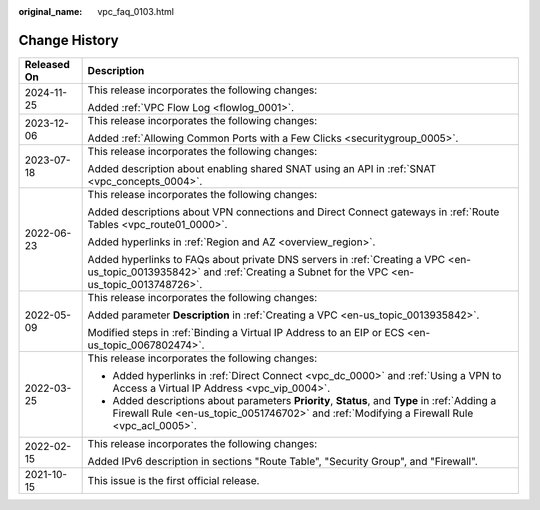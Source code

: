 :original_name: vpc_faq_0103.html

.. _vpc_faq_0103:

Change History
==============

+-----------------------------------+----------------------------------------------------------------------------------------------------------------------------------------------------------------------------------------------+
| Released On                       | Description                                                                                                                                                                                  |
+===================================+==============================================================================================================================================================================================+
| 2024-11-25                        | This release incorporates the following changes:                                                                                                                                             |
|                                   |                                                                                                                                                                                              |
|                                   | Added :ref:`VPC Flow Log <flowlog_0001>`.                                                                                                                                                    |
+-----------------------------------+----------------------------------------------------------------------------------------------------------------------------------------------------------------------------------------------+
| 2023-12-06                        | This release incorporates the following changes:                                                                                                                                             |
|                                   |                                                                                                                                                                                              |
|                                   | Added :ref:`Allowing Common Ports with a Few Clicks <securitygroup_0005>`.                                                                                                                   |
+-----------------------------------+----------------------------------------------------------------------------------------------------------------------------------------------------------------------------------------------+
| 2023-07-18                        | This release incorporates the following changes:                                                                                                                                             |
|                                   |                                                                                                                                                                                              |
|                                   | Added description about enabling shared SNAT using an API in :ref:`SNAT <vpc_concepts_0004>`.                                                                                                |
+-----------------------------------+----------------------------------------------------------------------------------------------------------------------------------------------------------------------------------------------+
| 2022-06-23                        | This release incorporates the following changes:                                                                                                                                             |
|                                   |                                                                                                                                                                                              |
|                                   | Added descriptions about VPN connections and Direct Connect gateways in :ref:`Route Tables <vpc_route01_0000>`.                                                                              |
|                                   |                                                                                                                                                                                              |
|                                   | Added hyperlinks in :ref:`Region and AZ <overview_region>`.                                                                                                                                  |
|                                   |                                                                                                                                                                                              |
|                                   | Added hyperlinks to FAQs about private DNS servers in :ref:`Creating a VPC <en-us_topic_0013935842>` and :ref:`Creating a Subnet for the VPC <en-us_topic_0013748726>`.                      |
+-----------------------------------+----------------------------------------------------------------------------------------------------------------------------------------------------------------------------------------------+
| 2022-05-09                        | This release incorporates the following changes:                                                                                                                                             |
|                                   |                                                                                                                                                                                              |
|                                   | Added parameter **Description** in :ref:`Creating a VPC <en-us_topic_0013935842>`.                                                                                                           |
|                                   |                                                                                                                                                                                              |
|                                   | Modified steps in :ref:`Binding a Virtual IP Address to an EIP or ECS <en-us_topic_0067802474>`.                                                                                             |
+-----------------------------------+----------------------------------------------------------------------------------------------------------------------------------------------------------------------------------------------+
| 2022-03-25                        | This release incorporates the following changes:                                                                                                                                             |
|                                   |                                                                                                                                                                                              |
|                                   | -  Added hyperlinks in :ref:`Direct Connect <vpc_dc_0000>` and :ref:`Using a VPN to Access a Virtual IP Address <vpc_vip_0004>`.                                                             |
|                                   | -  Added descriptions about parameters **Priority**, **Status**, and **Type** in :ref:`Adding a Firewall Rule <en-us_topic_0051746702>` and :ref:`Modifying a Firewall Rule <vpc_acl_0005>`. |
+-----------------------------------+----------------------------------------------------------------------------------------------------------------------------------------------------------------------------------------------+
| 2022-02-15                        | This release incorporates the following changes:                                                                                                                                             |
|                                   |                                                                                                                                                                                              |
|                                   | Added IPv6 description in sections "Route Table", "Security Group", and "Firewall".                                                                                                          |
+-----------------------------------+----------------------------------------------------------------------------------------------------------------------------------------------------------------------------------------------+
| 2021-10-15                        | This issue is the first official release.                                                                                                                                                    |
+-----------------------------------+----------------------------------------------------------------------------------------------------------------------------------------------------------------------------------------------+
